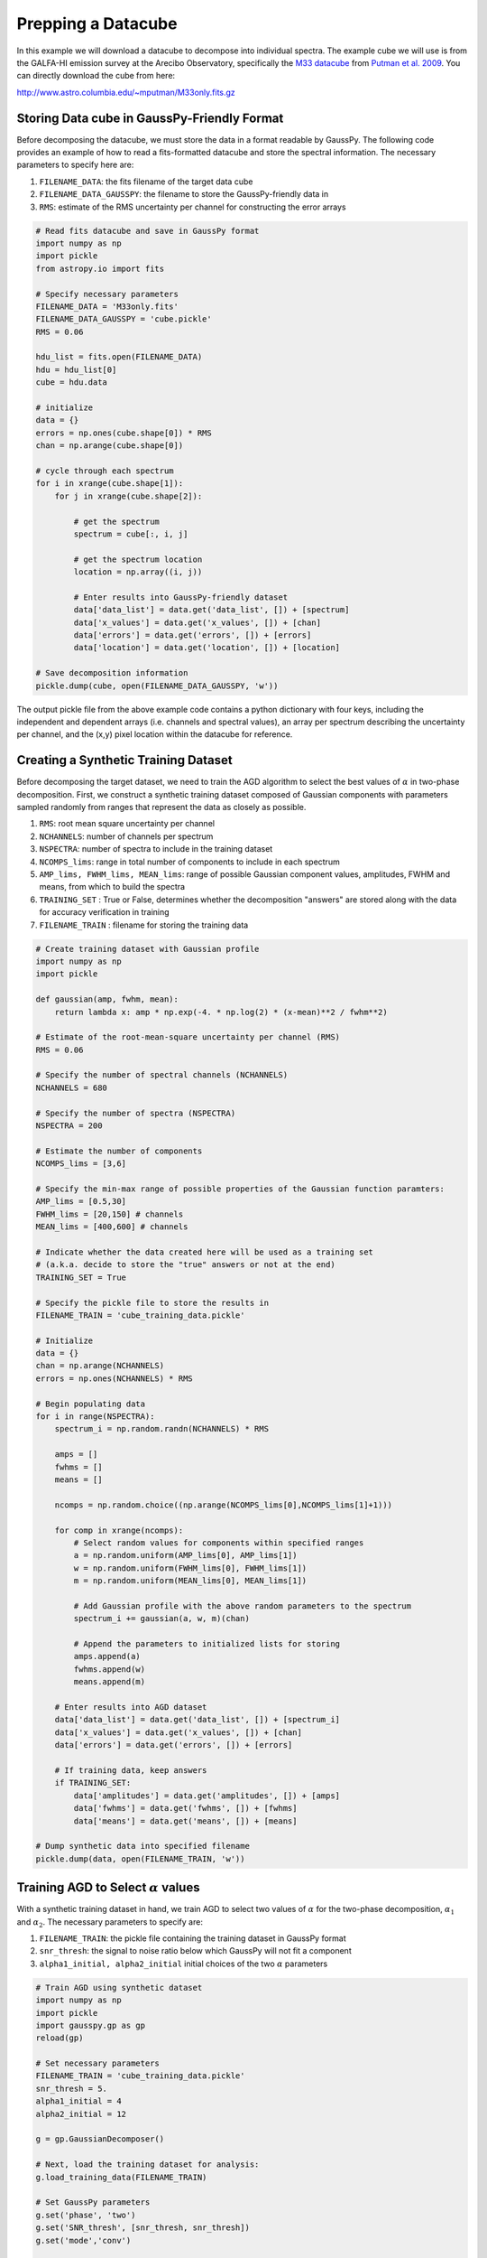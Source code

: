 .. _dataprep:

===================
Prepping a Datacube
===================

In this example we will download a datacube to decompose into individual
spectra. The example cube we will use is from the GALFA-HI emission survey at
the Arecibo Observatory, specifically the `M33 datacube
<https://sites.google.com/site/galfahi/data>`_ from `Putman et al. 2009
<http://adsabs.harvard.edu/abs/2009ApJ...703.1486P>`_. You can directly download
the cube from here:

http://www.astro.columbia.edu/~mputman/M33only.fits.gz


Storing Data cube in GaussPy-Friendly Format
----------------------------

Before decomposing the datacube, we must store the data in a format readable by
GaussPy. The following code provides an example of how to read a fits-formatted
datacube and store the spectral information. The necessary parameters to specify
here are:

1. ``FILENAME_DATA``: the fits filename of the target data cube

2. ``FILENAME_DATA_GAUSSPY``: the filename to store the GaussPy-friendly data in

3. ``RMS``: estimate of the RMS uncertainty per channel for constructing the
   error arrays

.. code-block:: python

    # Read fits datacube and save in GaussPy format
    import numpy as np
    import pickle
    from astropy.io import fits

    # Specify necessary parameters
    FILENAME_DATA = 'M33only.fits'
    FILENAME_DATA_GAUSSPY = 'cube.pickle'
    RMS = 0.06

    hdu_list = fits.open(FILENAME_DATA)
    hdu = hdu_list[0]
    cube = hdu.data

    # initialize
    data = {}
    errors = np.ones(cube.shape[0]) * RMS
    chan = np.arange(cube.shape[0])

    # cycle through each spectrum
    for i in xrange(cube.shape[1]):
        for j in xrange(cube.shape[2]):

            # get the spectrum
            spectrum = cube[:, i, j]

            # get the spectrum location
            location = np.array((i, j))

            # Enter results into GaussPy-friendly dataset
            data['data_list'] = data.get('data_list', []) + [spectrum]
            data['x_values'] = data.get('x_values', []) + [chan]
            data['errors'] = data.get('errors', []) + [errors]
            data['location'] = data.get('location', []) + [location]

    # Save decomposition information
    pickle.dump(cube, open(FILENAME_DATA_GAUSSPY, 'w'))

The output pickle file from the above example code contains a python dictionary
with four keys, including the independent and dependent arrays (i.e. channels
and spectral values), an array per spectrum describing the uncertainty per
channel, and the (x,y) pixel location within the datacube for reference.

Creating a Synthetic Training Dataset
----------------------------

Before decomposing the target dataset, we need to train the AGD algorithm to
select the best values of :math:`\alpha` in two-phase decomposition. First, we
construct a synthetic training dataset composed of Gaussian components with
parameters sampled randomly from ranges that represent the data as closely as
possible.

1. ``RMS``: root mean square uncertainty per channel

2. ``NCHANNELS``: number of channels per spectrum

3. ``NSPECTRA``: number of spectra to include in the training dataset

4. ``NCOMPS_lims``: range in total number of components to include in each
   spectrum

5. ``AMP_lims, FWHM_lims, MEAN_lims``: range of possible Gaussian component
   values, amplitudes, FWHM and means, from which to build the spectra

6. ``TRAINING_SET`` : True or False, determines whether the decomposition
   "answers" are stored along with the data for accuracy verification in
   training

7. ``FILENAME_TRAIN`` : filename for storing the training data

.. code-block:: python

    # Create training dataset with Gaussian profile
    import numpy as np
    import pickle

    def gaussian(amp, fwhm, mean):
        return lambda x: amp * np.exp(-4. * np.log(2) * (x-mean)**2 / fwhm**2)

    # Estimate of the root-mean-square uncertainty per channel (RMS)
    RMS = 0.06

    # Specify the number of spectral channels (NCHANNELS)
    NCHANNELS = 680

    # Specify the number of spectra (NSPECTRA)
    NSPECTRA = 200

    # Estimate the number of components
    NCOMPS_lims = [3,6]

    # Specify the min-max range of possible properties of the Gaussian function paramters:
    AMP_lims = [0.5,30]
    FWHM_lims = [20,150] # channels
    MEAN_lims = [400,600] # channels

    # Indicate whether the data created here will be used as a training set
    # (a.k.a. decide to store the "true" answers or not at the end)
    TRAINING_SET = True

    # Specify the pickle file to store the results in
    FILENAME_TRAIN = 'cube_training_data.pickle'

    # Initialize
    data = {}
    chan = np.arange(NCHANNELS)
    errors = np.ones(NCHANNELS) * RMS

    # Begin populating data
    for i in range(NSPECTRA):
        spectrum_i = np.random.randn(NCHANNELS) * RMS

        amps = []
        fwhms = []
        means = []

        ncomps = np.random.choice((np.arange(NCOMPS_lims[0],NCOMPS_lims[1]+1)))

        for comp in xrange(ncomps):
            # Select random values for components within specified ranges
            a = np.random.uniform(AMP_lims[0], AMP_lims[1])
            w = np.random.uniform(FWHM_lims[0], FWHM_lims[1])
            m = np.random.uniform(MEAN_lims[0], MEAN_lims[1])

            # Add Gaussian profile with the above random parameters to the spectrum
            spectrum_i += gaussian(a, w, m)(chan)

            # Append the parameters to initialized lists for storing
            amps.append(a)
            fwhms.append(w)
            means.append(m)

        # Enter results into AGD dataset
        data['data_list'] = data.get('data_list', []) + [spectrum_i]
        data['x_values'] = data.get('x_values', []) + [chan]
        data['errors'] = data.get('errors', []) + [errors]

        # If training data, keep answers
        if TRAINING_SET:
            data['amplitudes'] = data.get('amplitudes', []) + [amps]
            data['fwhms'] = data.get('fwhms', []) + [fwhms]
            data['means'] = data.get('means', []) + [means]

    # Dump synthetic data into specified filename
    pickle.dump(data, open(FILENAME_TRAIN, 'w'))


Training AGD to Select :math:`\alpha` values
----------------------------

With a synthetic training dataset in hand, we train AGD to select two values of
:math:`\alpha` for the two-phase decomposition, :math:`\alpha_1` and
:math:`\alpha_2`. The necessary parameters to specify are:

1. ``FILENAME_TRAIN``: the pickle file containing the training dataset in GaussPy
   format

2. ``snr_thresh``: the signal to noise ratio below which GaussPy will not fit a component

3. ``alpha1_initial, alpha2_initial`` initial choices of the two :math:`\alpha`
   parameters

.. code-block:: python

    # Train AGD using synthetic dataset
    import numpy as np
    import pickle
    import gausspy.gp as gp
    reload(gp)

    # Set necessary parameters
    FILENAME_TRAIN = 'cube_training_data.pickle'
    snr_thresh = 5.
    alpha1_initial = 4
    alpha2_initial = 12

    g = gp.GaussianDecomposer()

    # Next, load the training dataset for analysis:
    g.load_training_data(FILENAME_TRAIN)

    # Set GaussPy parameters
    g.set('phase', 'two')
    g.set('SNR_thresh', [snr_thresh, snr_thresh])
    g.set('mode','conv')

    # Train AGD starting with initial guess for alpha
    g.train(alpha1_initial = alpha1_initial, alpha2_initial = alpha2_initial, plot=False,
        verbose = False, mode = 'conv',
        learning_rate = 1.0, eps = 1.0, MAD = 0.1)

Training: starting with values of :math:`\alpha_{1,initial}=3` and
:math:`\alpha_{2,initial}=12`, the training process converges to
:math:`\alpha_1=2.87` and :math:`\alpha_2=10.61` with an accuracy of 71.2%
within 90 iterations.

Decomposing the Datacube
----------------------------

With the trained values in hand, we now decompose the target dataset:

.. code-block:: python

    # Decompose multiple Gaussian dataset using AGD with TRAINED alpha
    import pickle
    import gausspy.gp as gp

    # Specify necessary parameters
    alpha1 = 2.87
    alpha2 = 10.61
    snr_thresh = 5.0

    FILENAME_DATA_GAUSSPY = 'cube.pickle'
    FILENAME_DATA_DECOMP = 'cube_decomposed.pickle'

    # Load GaussPy
    g = gp.GaussianDecomposer()

    # Setting AGD parameters
    g.set('phase', 'two')
    g.set('SNR_thresh', [snr_thresh, snr_thresh])
    g.set('alpha1', alpha1)
    g.set('alpha2', alpha2)
    g.set('mode','conv')

    # Run GaussPy
    decomposed_data = g.batch_decomposition(FILENAME_DATA_GAUSSPY)

    # Save decomposition information
    pickle.dump(decomposed_data, open(FILENAME_DATA_DECOMP, 'w'))


And plot the results for an example set of 9 spectra, randomly selected, to see
how well the decomposition went.

.. code-block:: python

    # Plot GaussPy results for selections of cube LOS
    import numpy as np
    import pickle
    import matplotlib.pyplot as plt

    # load the original data
    FILENAME_DATA_GAUSSPY = 'cube.pickle'
    data = pickle.load(open(FILENAME_DATA_GAUSSPY))

    # load decomposed data
    FILENAME_DATA_DECOMP = 'cube_decomposed.pickle'
    data_decomposed = pickle.load(open(FILENAME_DATA_DECOMP))

    index_values =  np.argsort(np.random.randn(5000))

    # plot random results
    fig = plt.figure(0,[9,9])

    for i in range(9):
        ax = fig.add_subplot(3, 3, i)

        index = index_values[i]
        x = data['x_values'][index]
        y = data['data_list'][index]

        fit_fwhms = data_decomposed['fwhms_fit'][index]
        fit_means = data_decomposed['means_fit'][index]
        fit_amps = data_decomposed['amplitudes_fit'][index]

        # Plot individual components
        if len(fit_amps) > 0.:
            for j in range(len(fit_amps)):
                amp, fwhm, mean =  fit_amps[j], fit_fwhms[j], fit_means[j]
                yy = amp * np.exp(-4. * np.log(2) * (x-mean)**2 / fwhm**2)
                ax.plot(x,yy,'-',lw=1.5,color='purple')

        ax.plot(x, y, color='black')
        ax.set_xlim(400,600)
        ax.set_xlabel('Channels')
        ax.set_ylabel('T_B (K)')

    plt.show()

Fig. :num:`#cube-decomposed` displays an example set of spectra from the data
cube and the GaussPy decomposition using trained values of :math:`\alpha_1=2.87`
and :math:`\alpha_2=10.61`.

.. _cube-decomposed:

.. figure:: cube_decomposed.png
    :width: 6in
    :align: center
    :figclass: align-center
    :alt: alternate text




